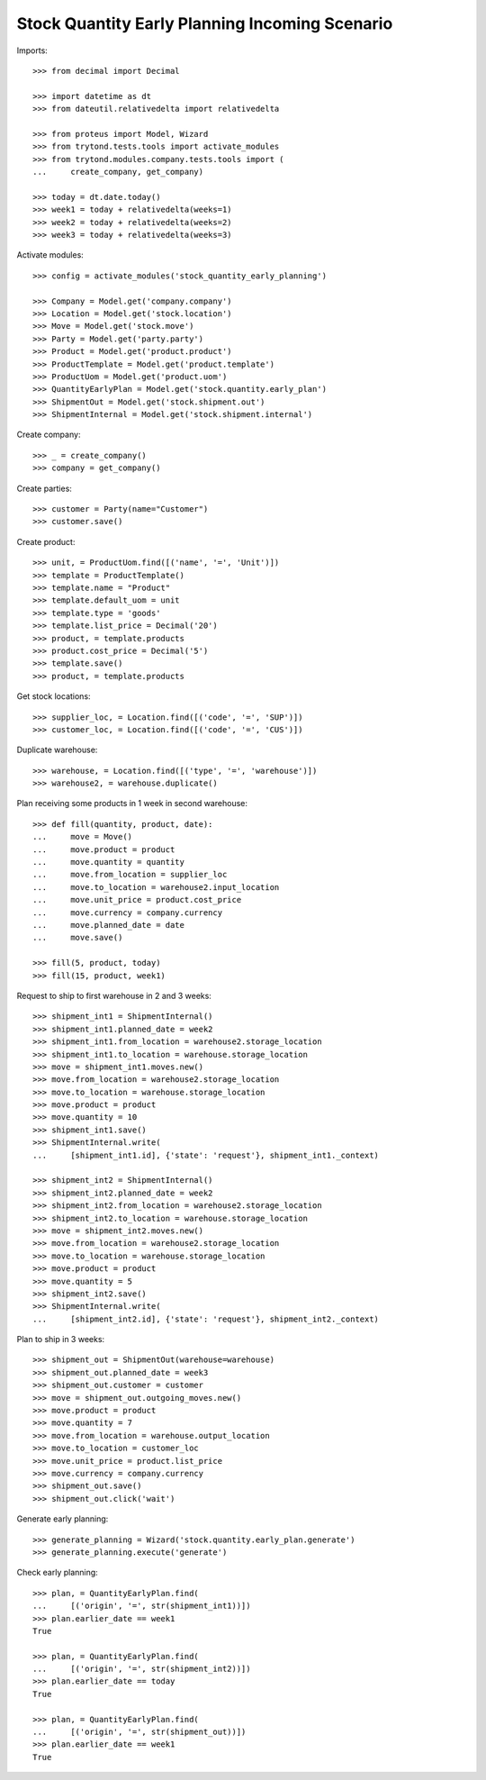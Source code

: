 ===============================================
Stock Quantity Early Planning Incoming Scenario
===============================================

Imports::

    >>> from decimal import Decimal

    >>> import datetime as dt
    >>> from dateutil.relativedelta import relativedelta

    >>> from proteus import Model, Wizard
    >>> from trytond.tests.tools import activate_modules
    >>> from trytond.modules.company.tests.tools import (
    ...     create_company, get_company)

    >>> today = dt.date.today()
    >>> week1 = today + relativedelta(weeks=1)
    >>> week2 = today + relativedelta(weeks=2)
    >>> week3 = today + relativedelta(weeks=3)

Activate modules::

    >>> config = activate_modules('stock_quantity_early_planning')

    >>> Company = Model.get('company.company')
    >>> Location = Model.get('stock.location')
    >>> Move = Model.get('stock.move')
    >>> Party = Model.get('party.party')
    >>> Product = Model.get('product.product')
    >>> ProductTemplate = Model.get('product.template')
    >>> ProductUom = Model.get('product.uom')
    >>> QuantityEarlyPlan = Model.get('stock.quantity.early_plan')
    >>> ShipmentOut = Model.get('stock.shipment.out')
    >>> ShipmentInternal = Model.get('stock.shipment.internal')

Create company::

    >>> _ = create_company()
    >>> company = get_company()

Create parties::

    >>> customer = Party(name="Customer")
    >>> customer.save()

Create product::

    >>> unit, = ProductUom.find([('name', '=', 'Unit')])
    >>> template = ProductTemplate()
    >>> template.name = "Product"
    >>> template.default_uom = unit
    >>> template.type = 'goods'
    >>> template.list_price = Decimal('20')
    >>> product, = template.products
    >>> product.cost_price = Decimal('5')
    >>> template.save()
    >>> product, = template.products

Get stock locations::

    >>> supplier_loc, = Location.find([('code', '=', 'SUP')])
    >>> customer_loc, = Location.find([('code', '=', 'CUS')])

Duplicate warehouse::

    >>> warehouse, = Location.find([('type', '=', 'warehouse')])
    >>> warehouse2, = warehouse.duplicate()

Plan receiving some products in 1 week in second warehouse::

    >>> def fill(quantity, product, date):
    ...     move = Move()
    ...     move.product = product
    ...     move.quantity = quantity
    ...     move.from_location = supplier_loc
    ...     move.to_location = warehouse2.input_location
    ...     move.unit_price = product.cost_price
    ...     move.currency = company.currency
    ...     move.planned_date = date
    ...     move.save()

    >>> fill(5, product, today)
    >>> fill(15, product, week1)

Request to ship to first warehouse in 2 and 3 weeks::

    >>> shipment_int1 = ShipmentInternal()
    >>> shipment_int1.planned_date = week2
    >>> shipment_int1.from_location = warehouse2.storage_location
    >>> shipment_int1.to_location = warehouse.storage_location
    >>> move = shipment_int1.moves.new()
    >>> move.from_location = warehouse2.storage_location
    >>> move.to_location = warehouse.storage_location
    >>> move.product = product
    >>> move.quantity = 10
    >>> shipment_int1.save()
    >>> ShipmentInternal.write(
    ...     [shipment_int1.id], {'state': 'request'}, shipment_int1._context)

    >>> shipment_int2 = ShipmentInternal()
    >>> shipment_int2.planned_date = week2
    >>> shipment_int2.from_location = warehouse2.storage_location
    >>> shipment_int2.to_location = warehouse.storage_location
    >>> move = shipment_int2.moves.new()
    >>> move.from_location = warehouse2.storage_location
    >>> move.to_location = warehouse.storage_location
    >>> move.product = product
    >>> move.quantity = 5
    >>> shipment_int2.save()
    >>> ShipmentInternal.write(
    ...     [shipment_int2.id], {'state': 'request'}, shipment_int2._context)

Plan to ship in 3 weeks::

    >>> shipment_out = ShipmentOut(warehouse=warehouse)
    >>> shipment_out.planned_date = week3
    >>> shipment_out.customer = customer
    >>> move = shipment_out.outgoing_moves.new()
    >>> move.product = product
    >>> move.quantity = 7
    >>> move.from_location = warehouse.output_location
    >>> move.to_location = customer_loc
    >>> move.unit_price = product.list_price
    >>> move.currency = company.currency
    >>> shipment_out.save()
    >>> shipment_out.click('wait')

Generate early planning::

    >>> generate_planning = Wizard('stock.quantity.early_plan.generate')
    >>> generate_planning.execute('generate')

Check early planning::

    >>> plan, = QuantityEarlyPlan.find(
    ...     [('origin', '=', str(shipment_int1))])
    >>> plan.earlier_date == week1
    True

    >>> plan, = QuantityEarlyPlan.find(
    ...     [('origin', '=', str(shipment_int2))])
    >>> plan.earlier_date == today
    True

    >>> plan, = QuantityEarlyPlan.find(
    ...     [('origin', '=', str(shipment_out))])
    >>> plan.earlier_date == week1
    True
